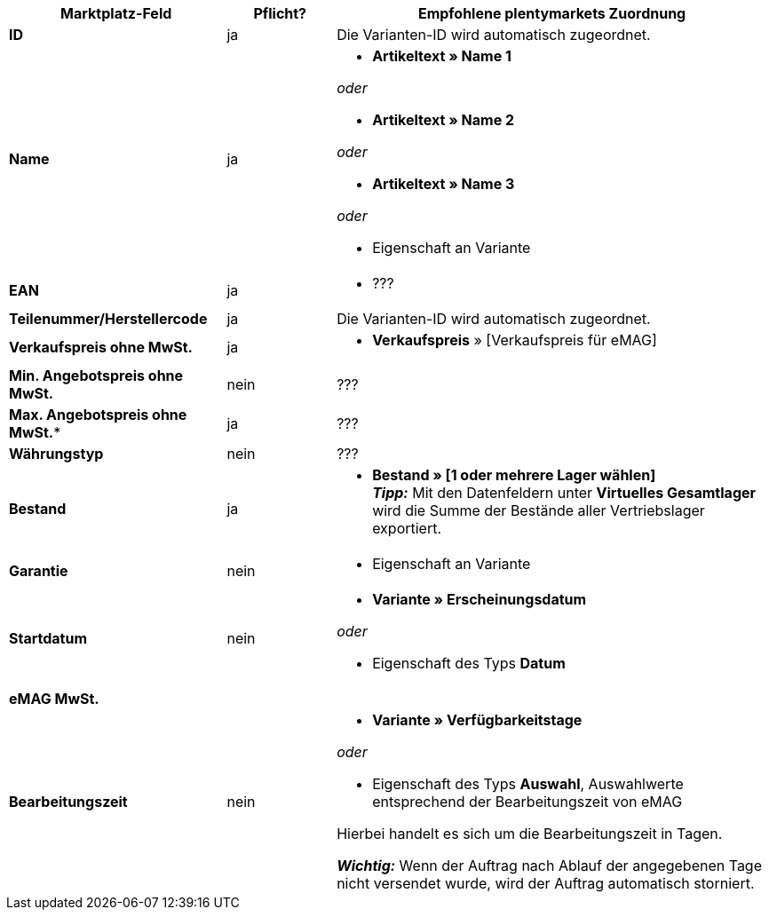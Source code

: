[[table-recommended-mappings]]
[cols="2,1,4a"]
|===
|Marktplatz-Feld |Pflicht? |Empfohlene plentymarkets Zuordnung

| *ID*
| ja
| Die Varianten-ID wird automatisch zugeordnet.

| *Name*
| ja
| * *Artikeltext » Name 1*

_oder_

* *Artikeltext » Name 2*

_oder_

* *Artikeltext » Name 3*

_oder_

* Eigenschaft an Variante

| *EAN*
| ja
| * ???

| *Teilenummer/Herstellercode*
| ja
| Die Varianten-ID wird automatisch zugeordnet.

| *Verkaufspreis ohne MwSt.*
| ja
| * *Verkaufspreis* » [Verkaufspreis für eMAG]

| *Min. Angebotspreis ohne MwSt.*
| nein
| ???

| *Max. Angebotspreis ohne MwSt.**
| ja
| ???

| *Währungstyp*
| nein
| ???

| *Bestand*
| ja
| * *Bestand » [1 oder mehrere Lager wählen]* +
*_Tipp:_* Mit den Datenfeldern unter *Virtuelles Gesamtlager* wird die Summe der Bestände aller Vertriebslager exportiert.

| *Garantie*
| nein
| * Eigenschaft an Variante

////
* Eigenschaft des Typs *Auswahl* an Hauptvariante mit folgenden Werten:

[cols="1,3"]
!===
! `0` oder `false` oder `n`
! Das Produkt ist nicht personalisierbar.

! `1` oder `true` oder `y`
! Das Produkt ist personalisierbar.
!===
////

| *Startdatum*
| nein
| * *Variante » Erscheinungsdatum*

_oder_

* Eigenschaft des Typs *Datum*

| *eMAG MwSt.*
|
|

| *Bearbeitungszeit*
| nein
| * *Variante » Verfügbarkeitstage*

_oder_

* Eigenschaft des Typs *Auswahl*, Auswahlwerte entsprechend der Bearbeitungszeit von eMAG

Hierbei handelt es sich um die Bearbeitungszeit in Tagen. 

*_Wichtig:_* Wenn der Auftrag nach Ablauf der angegebenen Tage nicht versendet wurde, wird der Auftrag automatisch storniert.
|===
